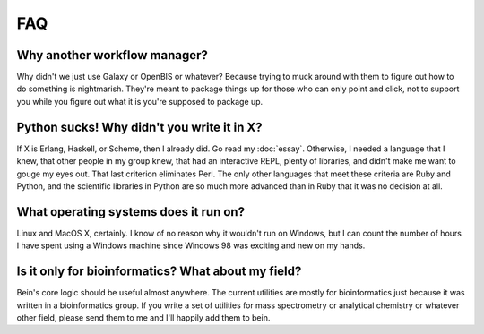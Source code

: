 FAQ
===

Why another workflow manager?
-----------------------------

Why didn't we just use Galaxy or OpenBIS or whatever?  Because trying to muck around with them to figure out how to do something is nightmarish.  They're meant to package things up for those who can only point and click, not to support you while you figure out what it is you're supposed to package up.

Python sucks!  Why didn't you write it in X?
--------------------------------------------

If X is Erlang, Haskell, or Scheme, then I already did.  Go read my :doc:`essay`.  Otherwise, I needed a language that I knew, that other people in my group knew, that had an interactive REPL, plenty of libraries, and didn't make me want to gouge my eyes out.  That last criterion eliminates Perl.  The only other languages that meet these criteria are Ruby and Python, and the scientific libraries in Python are so much more advanced than in Ruby that it was no decision at all.

What operating systems does it run on?
--------------------------------------

Linux and MacOS X, certainly.  I know of no reason why it wouldn't run on Windows, but I can count the number of hours I have spent using a Windows machine since Windows 98 was exciting and new on my hands.

Is it only for bioinformatics?  What about my field?
----------------------------------------------------

Bein's core logic should be useful almost anywhere.  The current utilities are mostly for bioinformatics just because it was written in a bioinformatics group.  If you write a set of utilities for mass spectrometry or analytical chemistry or whatever other field, please send them to me and I'll happily add them to bein.
